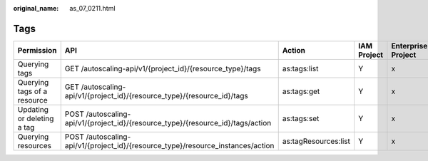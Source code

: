 :original_name: as_07_0211.html

.. _as_07_0211:

Tags
====

+-----------------------------+---------------------------------------------------------------------------------+----------------------+-------------+--------------------+
| Permission                  | API                                                                             | Action               | IAM Project | Enterprise Project |
+=============================+=================================================================================+======================+=============+====================+
| Querying tags               | GET /autoscaling-api/v1/{project_id}/{resource_type}/tags                       | as:tags:list         | Y           | x                  |
+-----------------------------+---------------------------------------------------------------------------------+----------------------+-------------+--------------------+
| Querying tags of a resource | GET /autoscaling-api/v1/{project_id}/{resource_type}/{resource_id}/tags         | as:tags:get          | Y           | x                  |
+-----------------------------+---------------------------------------------------------------------------------+----------------------+-------------+--------------------+
| Updating or deleting a tag  | POST /autoscaling-api/v1/{project_id}/{resource_type}/{resource_id}/tags/action | as:tags:set          | Y           | x                  |
+-----------------------------+---------------------------------------------------------------------------------+----------------------+-------------+--------------------+
| Querying resources          | POST /autoscaling-api/v1/{project_id}/{resource_type}/resource_instances/action | as:tagResources:list | Y           | x                  |
+-----------------------------+---------------------------------------------------------------------------------+----------------------+-------------+--------------------+

